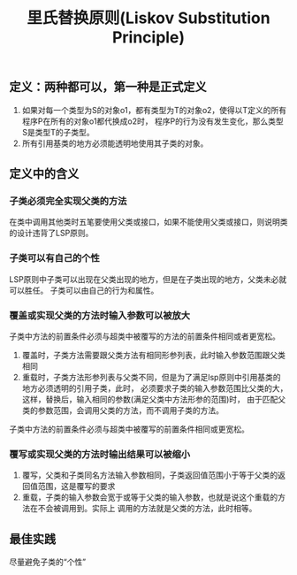 #+TITLE: 里氏替换原则(Liskov Substitution Principle)
** 定义：两种都可以，第一种是正式定义
1. 如果对每一个类型为S的对象o1，都有类型为T的对象o2，使得以T定义的所有程序P在所有的对象o1都代换成o2时，
   程序P的行为没有发生变化，那么类型S是类型T的子类型。
2. 所有引用基类的地方必须能透明地使用其子类的对象。
** 定义中的含义
*** 子类必须完全实现父类的方法
在类中调用其他类时五笔要使用父类或接口，如果不能使用父类或接口，则说明类的设计违背了LSP原则。
*** 子类可以有自己的个性
LSP原则中子类可以出现在父类出现的地方，但是在子类出现的地方，父类未必就可以胜任。
子类可以由自己的行为和属性。
*** 覆盖或实现父类的方法时输入参数可以被放大
子类中方法的前置条件必须与超类中被覆写的方法的前置条件相同或者更宽松。
1. 覆盖时，子类方法需要跟父类方法有相同形参列表，此时输入参数范围跟父类相同
2. 重载时，子类方法形参列表与父类不同，但是为了满足lsp原则中引用基类的地方必须透明的引用子类，此时，
   必须要求子类的输入参数范围比父类的大，这样，替换后，输入相同的参数(满足父类中方法形参的范围)时，
   由于匹配父类的参数范围，会调用父类的方法，而不调用子类的方法。

子类中方法的前置条件必须与超类中被覆写的前置条件相同或更宽松。
*** 覆写或实现父类的方法时输出结果可以被缩小
1. 覆写，父类和子类同名方法输入参数相同，子类返回值范围小于等于父类的返回值范围，这是覆写的要求
2. 重载，子类的输入参数会宽于或等于父类的输入参数，也就是说这个重载的方法在不会被调用到。实际上
   调用的方法就是父类的方法，此时相等。
** 最佳实践
尽量避免子类的“个性”



